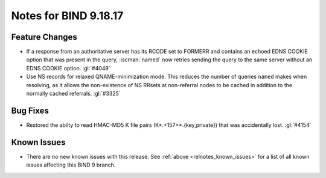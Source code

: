 .. Copyright (C) Internet Systems Consortium, Inc. ("ISC")
..
.. SPDX-License-Identifier: MPL-2.0
..
.. This Source Code Form is subject to the terms of the Mozilla Public
.. License, v. 2.0.  If a copy of the MPL was not distributed with this
.. file, you can obtain one at https://mozilla.org/MPL/2.0/.
..
.. See the COPYRIGHT file distributed with this work for additional
.. information regarding copyright ownership.

Notes for BIND 9.18.17
----------------------

Feature Changes
~~~~~~~~~~~~~~~

- If a response from an authoritative server has its RCODE set to
  FORMERR and contains an echoed EDNS COOKIE option that was present in
  the query, :iscman:`named` now retries sending the query to the
  same server without an EDNS COOKIE option. :gl:`#4049`

- Use NS records for relaxed QNAME-minimization mode.  This reduces the
  number of queries ``named`` makes when resolving, as it allows the
  non-existence of NS RRsets at non-referral nodes to be cached in
  addition to the normally cached referrals. :gl:`#3325`

Bug Fixes
~~~~~~~~~

- Restored the abilty to read HMAC-MD5 K file pairs (K*.+157+*.{key,private})
  that was accidentally lost. :gl:`#4154`

Known Issues
~~~~~~~~~~~~

- There are no new known issues with this release. See :ref:`above
  <relnotes_known_issues>` for a list of all known issues affecting this
  BIND 9 branch.
